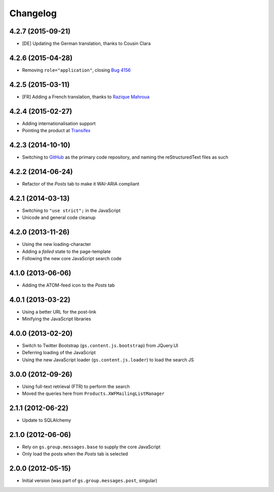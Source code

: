 Changelog
=========

4.2.7 (2015-09-21)
------------------

* [DE] Updating the German translation, thanks to Cousin Clara

4.2.6 (2015-04-28)
------------------

* Removing ``role="application"``, closing  `Bug 4156`_

.. _Bug 4156: https://redmine.iopen.net/issues/4156

4.2.5 (2015-03-11)
------------------

* [FR] Adding a French translation, thanks to `Razique Mahroua`_

.. _Razique Mahroua:
   https://www.transifex.com/accounts/profile/Razique/

4.2.4 (2015-02-27)
------------------

* Adding internationalisation support
* Pointing the product at Transifex_

.. _Transifex:
   https://www.transifex.com/projects/p/gs-group-messages-posts/

4.2.3 (2014-10-10)
------------------

* Switching to GitHub_ as the primary code repository, and naming
  the reStructuredText files as such

.. _GitHub:
   https://github.com/groupserver/gs.group.messages.posts/

4.2.2 (2014-06-24)
------------------

* Refactor of the *Posts* tab to make it WAI-ARIA compliant

4.2.1 (2014-03-13)
------------------

* Switching to ``"use strict";`` in the JavaScript
* Unicode and general code cleanup

4.2.0 (2013-11-26)
------------------

* Using the new loading-character
* Adding a *failed* state to the page-template
* Following the new core JavaScript search code

4.1.0 (2013-06-06)
------------------

* Adding the ATOM-feed icon to the *Posts* tab

4.0.1 (2013-03-22)
------------------

* Using a better URL for the post-link
* Minifying the JavaScript libraries

4.0.0 (2013-02-20)
------------------

* Switch to Twitter Bootstrap (``gs.content.js.bootstrap``) from
  JQuery.UI
* Deferring loading of the JavaScript
* Using the new JavaScript loader (``gs.content.js.loader``) to
  load the search JS

3.0.0 (2012-09-26)
------------------

* Using full-text retrieval (FTR) to perform the search
* Moved the queries here from ``Products.XWFMailingListManager``

2.1.1 (2012-06-22)
------------------

* Update to SQLAlchemy

2.1.0 (2012-06-06)
------------------

* Rely on ``gs.group.messages.base`` to supply the core
  JavaScript
* Only load the posts when the *Posts* tab is selected

2.0.0 (2012-05-15)
------------------

* Initial version (was part of ``gs.group.messages.post``,
  singular)

..  LocalWords:  Changelog Transifex GitHub reStructuredText
